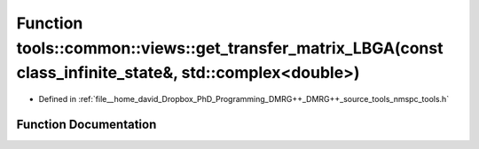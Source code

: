 .. _exhale_function_namespacetools_1_1common_1_1views_1acaeed868ea545d685eba6d66a907c62a:

Function tools::common::views::get_transfer_matrix_LBGA(const class_infinite_state&, std::complex<double>)
==========================================================================================================

- Defined in :ref:`file__home_david_Dropbox_PhD_Programming_DMRG++_DMRG++_source_tools_nmspc_tools.h`


Function Documentation
----------------------


.. doxygenfunction:: tools::common::views::get_transfer_matrix_LBGA(const class_infinite_state&, std::complex<double>)
